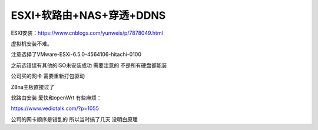 ESXI+软路由+NAS+穿透+DDNS
=======================================================================
ESXI安装：https://www.cnblogs.com/yunweis/p/7878049.html

虚拟机安装不难。

注意选择了VMware-ESXi-6.5.0-4564106-hitachi-0100   

之前选错误有其他的ISO未安装成功   需要注意的 不是所有硬盘都能装   

公司买的网卡  需要重新打包驱动

Z8na主板直接过了 

软路由安装 爱快和openWrt  有些麻烦：

https://www.vediotalk.com/?p=1055

公司的网卡顺序是错乱的  所以当时搞了几天   没明白原理  




